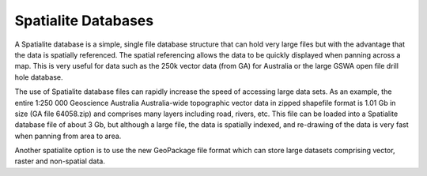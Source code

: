 ====================
Spatialite Databases
====================

A Spatialite database is a simple, single file database structure that can hold very large files but with the advantage that the data is spatially referenced. The spatial referencing allows the data to be quickly displayed when panning across a map. This is very useful for data such as the 250k vector data (from GA) for Australia or the large GSWA open file drill hole database.

The use of Spatialite database files can rapidly increase the speed of accessing large data sets. As an example, the entire 1:250 000 Geoscience Australia Australia-wide topographic vector data in zipped shapefile format is 1.01 Gb in size (GA file 64058.zip) and comprises many layers including road, rivers, etc. This file can be loaded into a Spatialite database file of about 3 Gb, but although a large file, the data is spatially indexed, and re-drawing of the data is very fast when panning from area to area.

Another spatialite option is to use the new GeoPackage file format which can store large datasets comprising vector, raster and non-spatial data.

